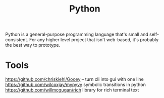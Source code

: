 #+TITLE: Python

Python is a general-purpose programming language that's small and self-consistent.
For any higher level project that isn't web-based, it's probably the best way to prototype.

* Tools
https://github.com/chriskiehl/Gooey -- turn cli into gui with one line
https://github.com/wilcoxjay/mypyvy symbolic transitions in python
https://github.com/willmcgugan/rich library for rich terminal text
